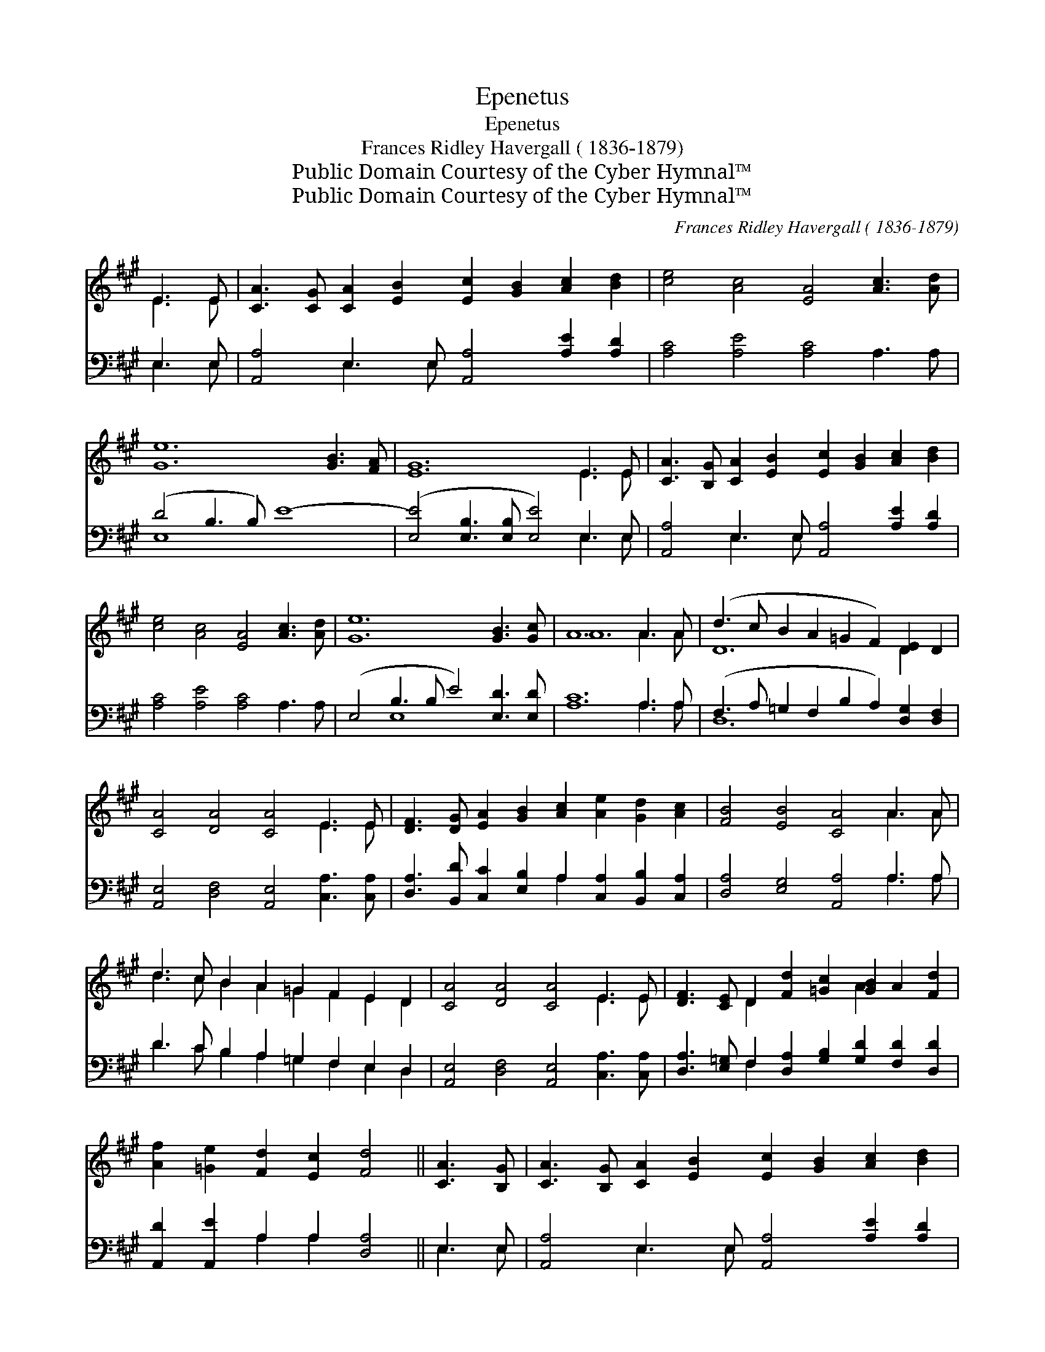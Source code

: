 X:1
T:Epenetus
T:Epenetus
T:Frances Ridley Havergall ( 1836-1879)
T:Public Domain Courtesy of the Cyber Hymnal™
T:Public Domain Courtesy of the Cyber Hymnal™
C:Frances Ridley Havergall ( 1836-1879)
Z:Public Domain
Z:Courtesy of the Cyber Hymnal™
%%score ( 1 2 ) ( 3 4 )
L:1/8
M:none
K:A
V:1 treble 
V:2 treble 
V:3 bass 
V:4 bass 
V:1
 E3 E | [CA]3 [CG] [CA]2 [EB]2 [Ec]2 [GB]2 [Ac]2 [Bd]2 | [ce]4 [Ac]4 [EA]4 [Ac]3 [Ad] | %3
 [Ge]12 [GB]3 [FA] | [EG]12 E3 E | [CA]3 [B,G] [CA]2 [EB]2 [Ec]2 [GB]2 [Ac]2 [Bd]2 | %6
 [ce]4 [Ac]4 [EA]4 [Ac]3 [Ad] | [Ge]12 [GB]3 [Gc] | A12 A3 A | (d3 c B2 A2 =G2 F2) [DE]2 D2 | %10
 [CA]4 [DA]4 [CA]4 E3 E | [DF]3 [DG] [EA]2 [GB]2 [Ac]2 [Ae]2 [Gd]2 [Ac]2 | [FB]4 [EB]4 [CA]4 A3 A | %13
 d3 c B2 A2 =G2 F2 E2 D2 | [CA]4 [DA]4 [CA]4 E3 E | [DF]3 [CE] D2 [Fd]2 [=Gc]2 [GB]2 A2 [Fd]2 | %16
 [Af]2 [=Ge]2 [Fd]2 [Ec]2 [Fd]4 || [CA]3 [B,G] | [CA]3 [B,G] [CA]2 [EB]2 [Ec]2 [GB]2 [Ac]2 [Bd]2 | %19
 [ce]4 [Ac]4 [EA]4 [Ac]3 [Ad] | [Ge]12 E3 E | [EG]12 E3 E | %22
 [CA]3 [B,G] [CA]2 [EB]2 [Ec]2 [GB]2 [Ac]2 [Bd]2 | [ce]4 [Ac]4 [EA]4 [Ac]3 [Ad] | %24
 [Ge]12 [GB]3 [Gc] | A12 |] %26
V:2
 E3 E | x16 | x16 | x16 | x12 E3 E | x16 | x16 | x16 | A12 A3 A | D12 D2 x2 | x12 E3 E | x16 | %12
 x12 A3 A | d3 c B2 A2 =G2 F2 E2 D2 | x12 E3 E | x4 D2 x4 A2 x4 | x12 || x4 | x16 | x16 | %20
 x12 E3 E | x12 E3 E | x16 | x16 | x16 | A12 |] %26
V:3
 E,3 E, | [A,,A,]4 E,3 E, [A,,A,]4 [A,E]2 [A,D]2 | [A,C]4 [A,E]4 [A,C]4 A,3 A, | (D4 B,3 B,) E8- | %4
 ([E,E]4 [E,B,]3 [E,B,] [E,E]4) E,3 E, | [A,,A,]4 E,3 E, [A,,A,]4 [A,E]2 [A,D]2 | %6
 [A,C]4 [A,E]4 [A,C]4 A,3 A, | (E,4 B,3 B, E4) [E,D]3 [E,D] | [A,C]12 A,3 A, | %9
 (F,3 A, =G,2 F,2 B,2 A,2) [D,G,]2 [D,F,]2 | [A,,E,]4 [D,F,]4 [A,,E,]4 [C,A,]3 [C,A,] | %11
 [D,A,]3 [B,,D] [C,C]2 [E,B,]2 A,2 [C,A,]2 [B,,B,]2 [C,A,]2 | [D,A,]4 [E,G,]4 [A,,A,]4 A,3 A, | %13
 D3 C B,2 A,2 =G,2 F,2 E,2 D,2 | [A,,E,]4 [D,F,]4 [A,,E,]4 [C,A,]3 [C,A,] | %15
 [D,A,]3 [E,=G,] F,2 [D,A,]2 [G,B,]2 [G,D]2 [F,D]2 [D,D]2 | [A,,D]2 [A,,E]2 A,2 A,2 [D,A,]4 || %17
 E,3 E, | [A,,A,]4 E,3 E, [A,,A,]4 [A,E]2 [A,D]2 | [A,C]4 [A,E]4 [A,C]4 A,3 A, | (z4 B,3 B, E8-) | %21
 [E,E]4 [E,B,]3 [E,B,] [E,E]4 G,3 G, | [A,,A,]4 E,3 E, [A,,A,]4 [A,E]2 [A,D]2 | %23
 [A,C]4 [A,E]4 [A,C]4 A,3 A, | (E,4 B,3 B, E4) [E,D]3 [E,D] | [A,C]12 |] %26
V:4
 E,3 E, | x4 E,3 E, x8 | x16 | E,8- x8 | x12 E,3 E, | x4 E,3 E, x8 | x16 | x4 E,8- x4 | %8
 x12 A,3 A, | D,12 x4 | x16 | x8 A,2 x6 | x12 A,3 A, | D3 C B,2 A,2 =G,2 F,2 E,2 D,2 | x16 | %15
 x4 F,2 x10 | x4 A,2 A,2 x4 || E,3 E, | x4 E,3 E, x8 | x12 A,3 A, | E,8- x8 | x12 G,3 G, | %22
 x4 E,3 E, x8 | x12 A,3 A, | x4 E,8- x4 | x12 |] %26


